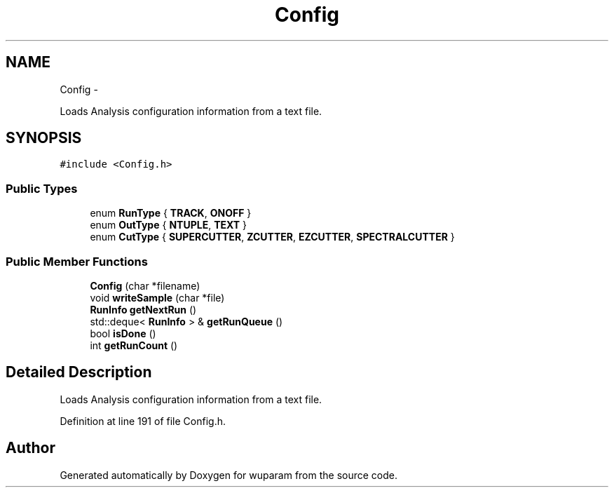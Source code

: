 .TH "Config" 3 "Tue Nov 1 2011" "Version 0.1" "wuparam" \" -*- nroff -*-
.ad l
.nh
.SH NAME
Config \- 
.PP
Loads Analysis configuration information from a text file.  

.SH SYNOPSIS
.br
.PP
.PP
\fC#include <Config.h>\fP
.SS "Public Types"

.in +1c
.ti -1c
.RI "enum \fBRunType\fP { \fBTRACK\fP, \fBONOFF\fP }"
.br
.ti -1c
.RI "enum \fBOutType\fP { \fBNTUPLE\fP, \fBTEXT\fP }"
.br
.ti -1c
.RI "enum \fBCutType\fP { \fBSUPERCUTTER\fP, \fBZCUTTER\fP, \fBEZCUTTER\fP, \fBSPECTRALCUTTER\fP }"
.br
.in -1c
.SS "Public Member Functions"

.in +1c
.ti -1c
.RI "\fBConfig\fP (char *filename)"
.br
.ti -1c
.RI "void \fBwriteSample\fP (char *file)"
.br
.ti -1c
.RI "\fBRunInfo\fP \fBgetNextRun\fP ()"
.br
.ti -1c
.RI "std::deque< \fBRunInfo\fP > & \fBgetRunQueue\fP ()"
.br
.ti -1c
.RI "bool \fBisDone\fP ()"
.br
.ti -1c
.RI "int \fBgetRunCount\fP ()"
.br
.in -1c
.SH "Detailed Description"
.PP 
Loads Analysis configuration information from a text file. 
.PP
Definition at line 191 of file Config.h.

.SH "Author"
.PP 
Generated automatically by Doxygen for wuparam from the source code.
